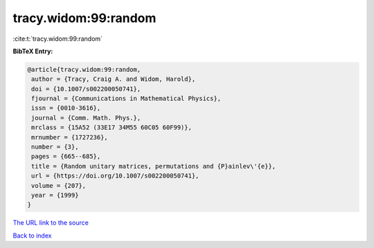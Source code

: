 tracy.widom:99:random
=====================

:cite:t:`tracy.widom:99:random`

**BibTeX Entry:**

.. code-block:: bibtex

   @article{tracy.widom:99:random,
    author = {Tracy, Craig A. and Widom, Harold},
    doi = {10.1007/s002200050741},
    fjournal = {Communications in Mathematical Physics},
    issn = {0010-3616},
    journal = {Comm. Math. Phys.},
    mrclass = {15A52 (33E17 34M55 60C05 60F99)},
    mrnumber = {1727236},
    number = {3},
    pages = {665--685},
    title = {Random unitary matrices, permutations and {P}ainlev\'{e}},
    url = {https://doi.org/10.1007/s002200050741},
    volume = {207},
    year = {1999}
   }
`The URL link to the source <ttps://doi.org/10.1007/s002200050741}>`_


`Back to index <../By-Cite-Keys.html>`_
